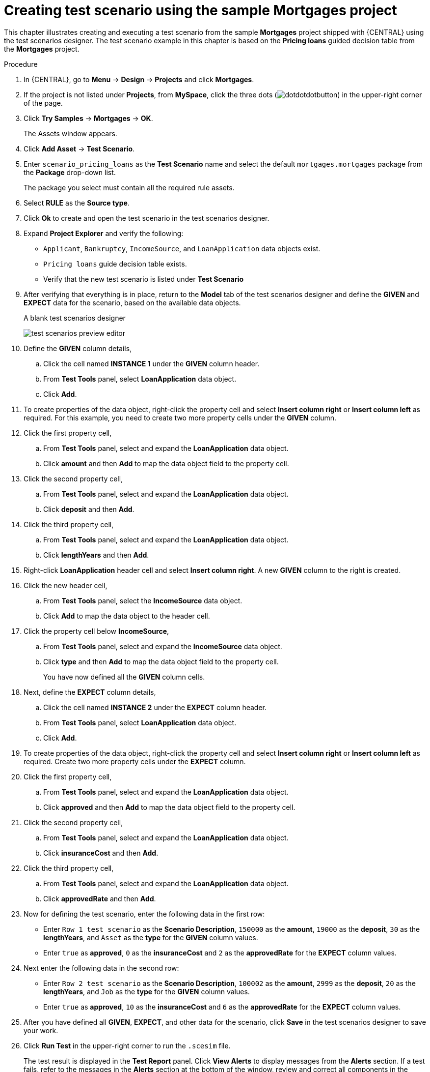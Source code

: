 [id='test-designer-create-mortgages-example-proc']
= Creating test scenario using the sample Mortgages project

This chapter illustrates creating and executing a test scenario from the sample *Mortgages* project shipped with {CENTRAL} using the test scenarios designer. The test scenario example in this chapter is based on the *Pricing loans* guided decision table from the *Mortgages* project.

.Procedure
. In {CENTRAL}, go to *Menu* -> *Design* -> *Projects* and click *Mortgages*.
. If the project is not listed under *Projects*, from *MySpace*, click the three dots (image:cases/dotdotdotbutton.png[]) in the upper-right corner of the page.
. Click *Try Samples* -> *Mortgages* -> *OK*.
+
The Assets window appears.
+
. Click *Add Asset* -> *Test Scenario*.
. Enter `scenario_pricing_loans` as the *Test Scenario* name and select the default `mortgages.mortgages` package from the *Package* drop-down list.
+
The package you select must contain all the required rule assets.
. Select *RULE* as the *Source type*.
. Click *Ok* to create and open the test scenario in the test scenarios designer.
. Expand *Project Explorer* and verify the following:
* `Applicant`, `Bankruptcy`, `IncomeSource`, and `LoanApplication` data objects exist.
* `Pricing loans` guide decision table exists.
* Verify that the new test scenario is listed under *Test Scenario*
. After verifying that everything is in place, return to the *Model* tab of the test scenarios designer and define the *GIVEN* and *EXPECT* data for the scenario, based on the available data objects.
+
.A blank test scenarios designer
image:project-data/test-scenarios-preview-editor.png[]
+
. Define the *GIVEN* column details,
.. Click the cell named *INSTANCE 1* under the *GIVEN* column header.
.. From *Test Tools* panel, select *LoanApplication* data object.
.. Click *Add*.
. To create properties of the data object, right-click the property cell and select *Insert column right* or *Insert column left* as required. For this example, you need to create two more property cells under the *GIVEN* column.
. Click the first property cell,
.. From *Test Tools* panel, select and expand the *LoanApplication* data object.
.. Click *amount* and then *Add* to map the data object field to the property cell.
. Click the second property cell,
.. From *Test Tools* panel, select and expand the *LoanApplication* data object.
.. Click *deposit* and then *Add*.
. Click the third property cell,
.. From *Test Tools* panel, select and expand the *LoanApplication* data object.
.. Click *lengthYears* and then *Add*.
. Right-click *LoanApplication* header cell and select *Insert column right*. A new *GIVEN* column to the right is created.
. Click the new header cell,
.. From *Test Tools* panel, select the *IncomeSource* data object.
.. Click *Add* to map the data object to the header cell.
. Click the property cell below *IncomeSource*,
.. From *Test Tools* panel, select and expand the *IncomeSource* data object.
.. Click *type* and then *Add* to map the data object field to the property cell.
+
You have now defined all the *GIVEN* column cells.
+
. Next, define the *EXPECT* column details,
.. Click the cell named *INSTANCE 2* under the *EXPECT* column header.
.. From *Test Tools* panel, select *LoanApplication* data object.
.. Click *Add*.
. To create properties of the data object, right-click the property cell and select *Insert column right* or *Insert column left* as required. Create two more property cells under the *EXPECT* column.
. Click the first property cell,
.. From *Test Tools* panel, select and expand the *LoanApplication* data object.
.. Click *approved* and then *Add* to map the data object field to the property cell.
. Click the second property cell,
.. From *Test Tools* panel, select and expand the *LoanApplication* data object.
.. Click *insuranceCost* and then *Add*.
. Click the third property cell,
.. From *Test Tools* panel, select and expand the *LoanApplication* data object.
.. Click *approvedRate* and then *Add*.
. Now for defining the test scenario, enter the following data in the first row:
* Enter `Row 1 test scenario` as the *Scenario Description*, `150000` as the *amount*, `19000` as the *deposit*, `30` as the *lengthYears*, and `Asset` as the *type* for the *GIVEN* column values.
* Enter `true` as *approved*, `0` as the *insuranceCost* and `2` as the *approvedRate* for the *EXPECT* column values.
. Next enter the following data in the second row:
* Enter `Row 2 test scenario` as the *Scenario Description*, `100002` as the *amount*, `2999` as the *deposit*, `20` as the *lengthYears*, and `Job` as the *type* for the *GIVEN* column values.
* Enter `true` as *approved*, `10` as the *insuranceCost* and `6` as the *approvedRate* for the *EXPECT* column values.
. After you have defined all *GIVEN*, *EXPECT*, and other data for the scenario, click *Save* in the test scenarios designer to save your work.
. Click *Run Test* in the upper-right corner to run the `.scesim` file.
+
The test result is displayed in the *Test Report* panel. Click *View Alerts* to display messages from the *Alerts* section. If a test fails, refer to the messages in the *Alerts* section at the bottom of the window, review and correct all components in the scenario, and try again to validate the scenario until the scenario passes.
+
. Click *Save* in the test scenarios designer to save your work after you have made all necessary changes.
